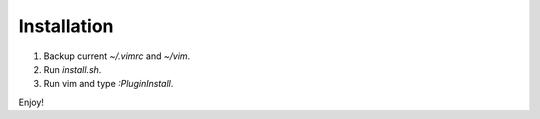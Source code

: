 Installation
============

#. Backup current `~/.vimrc` and `~/vim`.
#. Run `install.sh`.
#. Run vim and type `:PluginInstall`.

Enjoy!
